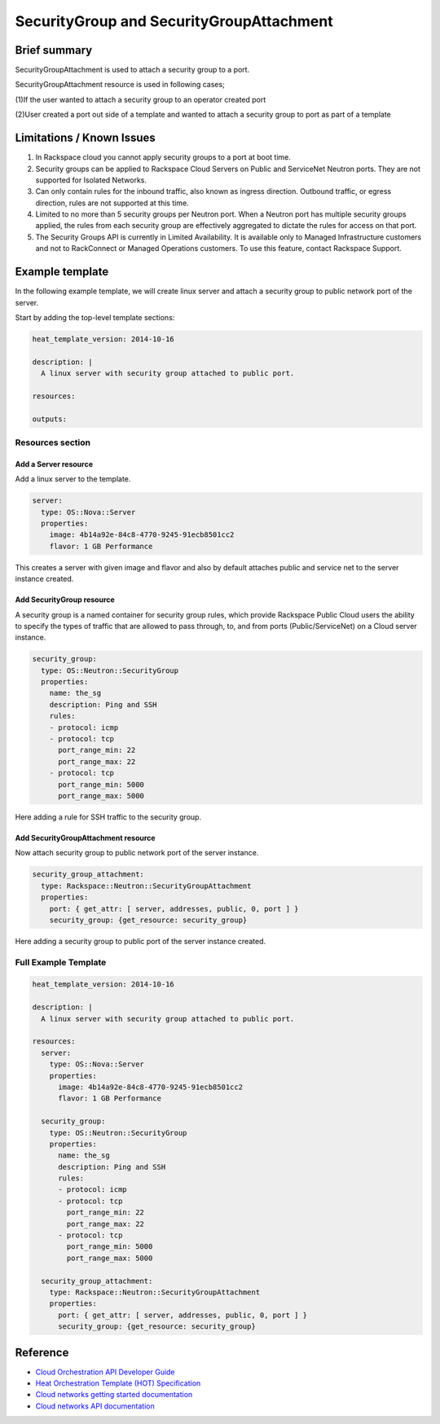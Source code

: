 ===================================
 SecurityGroup and SecurityGroupAttachment
===================================

Brief summary
=============

SecurityGroupAttachment is used to attach a security group to a port.

SecurityGroupAttachment resource is used in following cases;

(1)If the user wanted to attach a security group to an operator created port

(2)User created a port out side of a template and wanted to attach a
security group to port as part of a template


Limitations / Known Issues
===========================

(1) In Rackspace cloud you cannot apply security groups to a port at boot time.

(2) Security groups can be applied to Rackspace Cloud Servers on Public and ServiceNet Neutron ports. They are not supported for Isolated Networks.

(3) Can only contain rules for the inbound traffic, also known as ingress direction. Outbound traffic, or egress direction, rules are not supported at this time.

(4) Limited to no more than 5 security groups per Neutron port. When a Neutron port has multiple security groups applied, the rules from each security group are effectively aggregated to dictate the rules for access on that port.

(5) The Security Groups API is currently in Limited Availability. It is available only to Managed Infrastructure customers and not to RackConnect or Managed Operations customers. To use this feature, contact Rackspace Support.

Example template
================

In the following example template, we will create linux server and
attach a security group to public network port of the server.

Start by adding the top-level template sections:

.. code:: yaml

    heat_template_version: 2014-10-16

    description: |
      A linux server with security group attached to public port.

    resources:

    outputs:

Resources section
-----------------

Add a Server resource
~~~~~~~~~~~~~~~~~~~~~

Add a linux server to the template.

.. code:: yaml

      server:
        type: OS::Nova::Server
        properties:
          image: 4b14a92e-84c8-4770-9245-91ecb8501cc2
          flavor: 1 GB Performance

This creates a server with given image and flavor and also by default attaches public and
service net to the server instance created.

Add SecurityGroup resource
~~~~~~~~~~~~~~~~~~~~~~~~

A security group is a named container for security group rules, which provide
Rackspace Public Cloud users the ability to specify the types of traffic that
are allowed to pass through, to, and from ports (Public/ServiceNet) on
a Cloud server instance.

.. code:: yaml

      security_group:
        type: OS::Neutron::SecurityGroup
        properties:
          name: the_sg
          description: Ping and SSH
          rules:
          - protocol: icmp
          - protocol: tcp
            port_range_min: 22
            port_range_max: 22
          - protocol: tcp
            port_range_min: 5000
            port_range_max: 5000

Here adding a rule for SSH traffic to the security group.

Add SecurityGroupAttachment resource
~~~~~~~~~~~~~~~~~~~~~~~~

Now attach security group to public network port of the server instance.

.. code:: yaml

      security_group_attachment:
        type: Rackspace::Neutron::SecurityGroupAttachment
        properties:
          port: { get_attr: [ server, addresses, public, 0, port ] }
          security_group: {get_resource: security_group}

Here adding a security group to public port of the server instance created.


Full Example Template
---------------------

.. code:: yaml

    heat_template_version: 2014-10-16

    description: |
      A linux server with security group attached to public port.

    resources:
      server:
        type: OS::Nova::Server
        properties:
          image: 4b14a92e-84c8-4770-9245-91ecb8501cc2
          flavor: 1 GB Performance

      security_group:
        type: OS::Neutron::SecurityGroup
        properties:
          name: the_sg
          description: Ping and SSH
          rules:
          - protocol: icmp
          - protocol: tcp
            port_range_min: 22
            port_range_max: 22
          - protocol: tcp
            port_range_min: 5000
            port_range_max: 5000

      security_group_attachment:
        type: Rackspace::Neutron::SecurityGroupAttachment
        properties:
          port: { get_attr: [ server, addresses, public, 0, port ] }
          security_group: {get_resource: security_group}

Reference
=========

-  `Cloud Orchestration API Developer
   Guide <http://docs.rackspace.com/orchestration/api/v1/orchestration-devguide/content/overview.html>`__
-  `Heat Orchestration Template (HOT)
   Specification <http://docs.openstack.org/developer/heat/template_guide/hot_spec.html>`__
-  `Cloud networks getting started
   documentation <http://docs.rackspace.com/networks/api/v2/cn-gettingstarted/content/ch_preface.html>`__
-  `Cloud networks API 
   documentation <http://docs.rackspace.com/networks/api/v2/cn-devguide/content/ch_preface.html>`__
